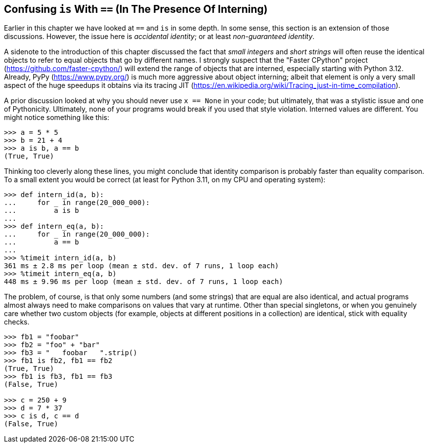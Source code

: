 == Confusing `is` With `==` (In The Presence Of Interning)

Earlier in this chapter we have looked at `==` and `is` in some depth.  In
some sense, this section is an extension of those discussions.  However, the
issue here is _accidental identity_; or at least _non-guaranteed identity_.

A sidenote to the introduction of this chapter discussed the fact that _small
integers_ and _short strings_ will often reuse the identical objects to refer
to equal objects that go by different names.  I strongly suspect that the
"Faster CPython" project (https://github.com/faster-cpython/) will extend the
range of objects that are interned, especially starting with Python 3.12.
Already, PyPy (https://www.pypy.org/) is much more aggressive about object
interning; albeit that element is only a very small aspect of the huge speedups
it obtains via its tracing JIT
(https://en.wikipedia.org/wiki/Tracing_just-in-time_compilation).

A prior discussion looked at why you should never use `x == None` in your
code; but ultimately, that was a stylistic issue and one of Pythonicity.
Ultimately, none of your programs would break if you used that style
violation.  Interned values are different.  You might notice something like
this:

[source,python]
----
>>> a = 5 * 5
>>> b = 21 + 4
>>> a is b, a == b
(True, True)
----

Thinking too cleverly along these lines, you might conclude that identity
comparison is probably faster than equality comparison.  To a small extent you
would be correct (at least for Python 3.11, on my CPU and operating system):

[source,python]
----
>>> def intern_id(a, b):
...     for _ in range(20_000_000):
...         a is b
...
>>> def intern_eq(a, b):
...     for _ in range(20_000_000):
...         a == b
...
>>> %timeit intern_id(a, b)
361 ms ± 2.8 ms per loop (mean ± std. dev. of 7 runs, 1 loop each)
>>> %timeit intern_eq(a, b)
448 ms ± 9.96 ms per loop (mean ± std. dev. of 7 runs, 1 loop each)
----

The problem, of course, is that only some numbers (and some strings) that are
equal are also identical, and actual programs almost always need to make
comparisons on values that vary at runtime.  Other than special singletons, or
when you genuinely care whether two custom objects (for example, objects at
different positions in a collection) are identical, stick with equality
checks.

[source,python]
----
>>> fb1 = "foobar"
>>> fb2 = "foo" + "bar"
>>> fb3 = "   foobar   ".strip()
>>> fb1 is fb2, fb1 == fb2
(True, True)
>>> fb1 is fb3, fb1 == fb3
(False, True)

>>> c = 250 + 9
>>> d = 7 * 37
>>> c is d, c == d
(False, True)
----

